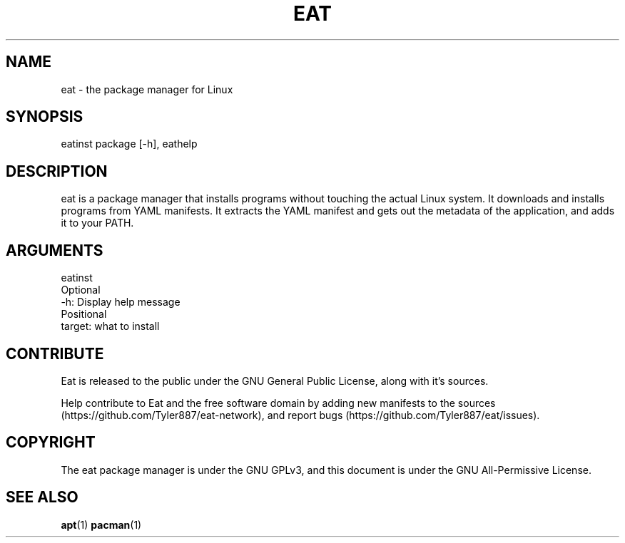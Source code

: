 .TH EAT 1 "27 March 2022" "EAT(1)" "Guide to Eat"
.SH NAME
eat \- the package manager for Linux

.SH SYNOPSIS
eatinst package [-h],
eathelp

.SH DESCRIPTION
eat is a package manager that installs programs without touching the actual Linux system. It downloads
and installs programs from YAML manifests. It extracts the YAML manifest and gets out the metadata
of the application, and adds it to your PATH.

.SH ARGUMENTS
eatinst
  Optional
    -h: Display help message
  Positional
    target: what to install

.SH CONTRIBUTE
Eat is released to the public under the GNU General Public License, along with it's
sources.
        
Help contribute to Eat and the free software domain by adding new manifests to the sources
(https://github.com/Tyler887/eat-network), and report bugs (https://github.com/Tyler887/eat/issues).
        
.SH COPYRIGHT
The eat package manager is under the GNU GPLv3, and this document is under the GNU All-Permissive
License.

.SH SEE ALSO
.BR apt (1)
.BR pacman (1)
